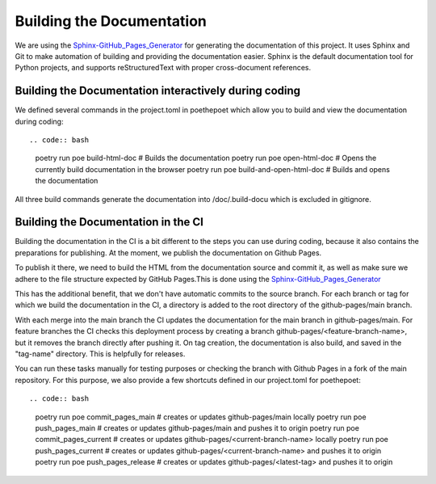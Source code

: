 **************************
Building the Documentation
**************************

We are using the `Sphinx-GitHub_Pages_Generator <https://github.com/exasol/sphinx-github-pages-generator>`_
for generating the documentation of this project. It uses Sphinx and Git to make automation of building and providing
the documentation easier. Sphinx is the default documentation tool for Python projects,
and supports reStructuredText with proper cross-document references.



######################################################
Building the Documentation interactively during coding
######################################################

We defined several commands in the project.toml in poethepoet
which allow you to build and view the documentation during coding::

.. code:: bash

    poetry run poe build-html-doc # Builds the documentation
    poetry run poe open-html-doc # Opens the currently build documentation in the browser
    poetry run poe build-and-open-html-doc # Builds and opens the documentation

All three build commands generate the documentation into /doc/.build-docu
which is excluded in gitignore.

####################################
Building the Documentation in the CI
####################################

Building the documentation in the CI is a bit different to the steps you can use during coding,
because it also contains the preparations for publishing. At the moment, we publish
the documentation on Github Pages.

To publish it there, we need to build the HTML from the documentation source and commit it, as well as make sure we
adhere to the file structure expected by GitHub Pages.This is done using the
`Sphinx-GitHub_Pages_Generator <https://github.com/exasol/sphinx-github-pages-generator>`_

This has the additional benefit, that we don't have automatic commits to the source branch.
For each branch or tag for which we build the documentation in the CI, a directory is added to the root
directory of the github-pages/main branch.

With each merge into the main branch the CI updates the documentation for the main branch in github-pages/main.
For feature branches the CI checks this deployment process by creating a branch github-pages/<feature-branch-name>,
but it removes the branch directly after pushing it.
On tag creation, the documentation is also build, and saved in the "tag-name" directory. This is helpfully for releases.

You can run these tasks manually for testing purposes or
checking the branch with Github Pages in a fork of the main repository.
For this purpose, we also provide a few shortcuts defined in our project.toml for poethepoet::

.. code:: bash

    poetry run poe commit_pages_main  # creates or updates github-pages/main locally
    poetry run poe push_pages_main  # creates or updates github-pages/main and pushes it to origin
    poetry run poe commit_pages_current  # creates or updates github-pages/<current-branch-name> locally
    poetry run poe push_pages_current  # creates or updates github-pages/<current-branch-name> and pushes it to origin
    poetry run poe push_pages_release  # creates or updates github-pages/<latest-tag> and pushes it to origin

